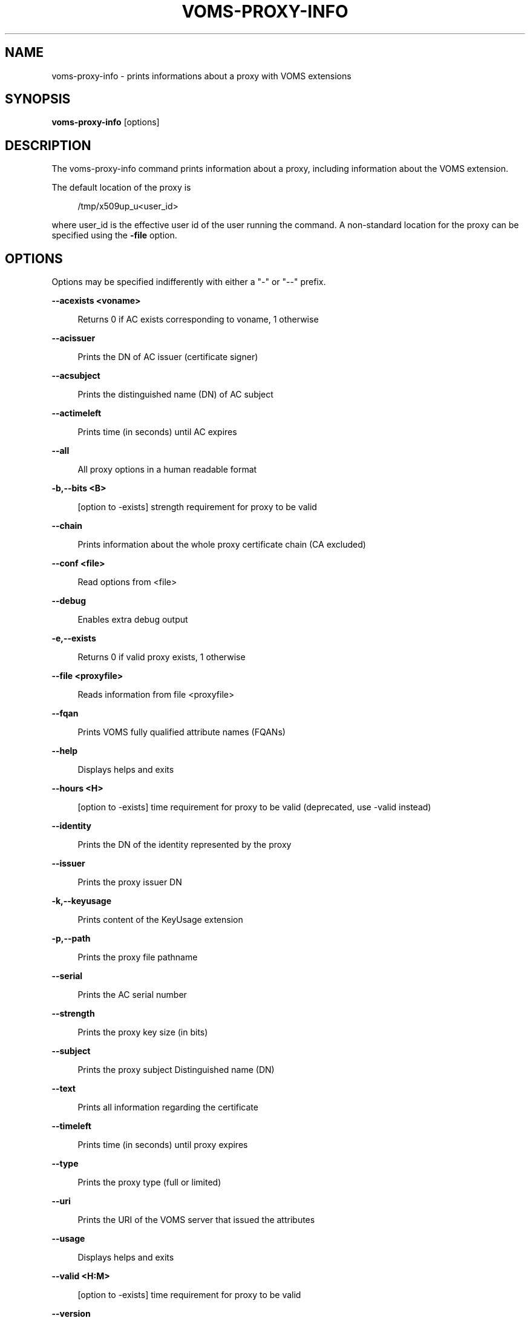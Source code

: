 '\" t
.\"     Title: voms-proxy-info
.\"    Author: [see the "AUTHORS" section]
.\" Generator: DocBook XSL Stylesheets v1.76.1 <http://docbook.sf.net/>
.\"      Date: 11/24/2012
.\"    Manual: \ \&
.\"    Source: \ \&
.\"  Language: English
.\"
.TH "VOMS\-PROXY\-INFO" "1" "11/24/2012" "\ \&" "\ \&"
.\" -----------------------------------------------------------------
.\" * Define some portability stuff
.\" -----------------------------------------------------------------
.\" ~~~~~~~~~~~~~~~~~~~~~~~~~~~~~~~~~~~~~~~~~~~~~~~~~~~~~~~~~~~~~~~~~
.\" http://bugs.debian.org/507673
.\" http://lists.gnu.org/archive/html/groff/2009-02/msg00013.html
.\" ~~~~~~~~~~~~~~~~~~~~~~~~~~~~~~~~~~~~~~~~~~~~~~~~~~~~~~~~~~~~~~~~~
.ie \n(.g .ds Aq \(aq
.el       .ds Aq '
.\" -----------------------------------------------------------------
.\" * set default formatting
.\" -----------------------------------------------------------------
.\" disable hyphenation
.nh
.\" disable justification (adjust text to left margin only)
.ad l
.\" -----------------------------------------------------------------
.\" * MAIN CONTENT STARTS HERE *
.\" -----------------------------------------------------------------
.SH "NAME"
voms-proxy-info \- prints informations about a proxy with VOMS extensions
.SH "SYNOPSIS"
.sp
\fBvoms\-proxy\-info\fR [options]
.SH "DESCRIPTION"
.sp
The voms\-proxy\-info command prints information about a proxy, including information about the VOMS extension\&.
.sp
The default location of the proxy is
.sp
.if n \{\
.RS 4
.\}
.nf
 /tmp/x509up_u<user_id>
.fi
.if n \{\
.RE
.\}
.sp
where user_id is the effective user id of the user running the command\&. A non\-standard location for the proxy can be specified using the \fB\-file\fR option\&.
.SH "OPTIONS"
.sp
Options may be specified indifferently with either a "\-" or "\-\-" prefix\&.
.sp
\fB\-\-acexists <voname>\fR
.sp
.if n \{\
.RS 4
.\}
.nf
Returns 0 if AC exists corresponding to voname, 1 otherwise
.fi
.if n \{\
.RE
.\}
.sp
\fB\-\-acissuer\fR
.sp
.if n \{\
.RS 4
.\}
.nf
Prints the DN of AC issuer (certificate signer)
.fi
.if n \{\
.RE
.\}
.sp
\fB\-\-acsubject\fR
.sp
.if n \{\
.RS 4
.\}
.nf
Prints the distinguished name (DN) of AC subject
.fi
.if n \{\
.RE
.\}
.sp
\fB\-\-actimeleft\fR
.sp
.if n \{\
.RS 4
.\}
.nf
Prints time (in seconds) until AC expires
.fi
.if n \{\
.RE
.\}
.sp
\fB\-\-all\fR
.sp
.if n \{\
.RS 4
.\}
.nf
All proxy options in a human readable format
.fi
.if n \{\
.RE
.\}
.sp
\fB\-b,\-\-bits <B>\fR
.sp
.if n \{\
.RS 4
.\}
.nf
[option to \-exists] strength requirement for proxy to be valid
.fi
.if n \{\
.RE
.\}
.sp
\fB\-\-chain\fR
.sp
.if n \{\
.RS 4
.\}
.nf
Prints information about the whole proxy certificate chain (CA excluded)
.fi
.if n \{\
.RE
.\}
.sp
\fB\-\-conf <file>\fR
.sp
.if n \{\
.RS 4
.\}
.nf
Read options from <file>
.fi
.if n \{\
.RE
.\}
.sp
\fB\-\-debug\fR
.sp
.if n \{\
.RS 4
.\}
.nf
Enables extra debug output
.fi
.if n \{\
.RE
.\}
.sp
\fB\-e,\-\-exists\fR
.sp
.if n \{\
.RS 4
.\}
.nf
Returns 0 if valid proxy exists, 1 otherwise
.fi
.if n \{\
.RE
.\}
.sp
\fB\-\-file <proxyfile>\fR
.sp
.if n \{\
.RS 4
.\}
.nf
Reads information from file <proxyfile>
.fi
.if n \{\
.RE
.\}
.sp
\fB\-\-fqan\fR
.sp
.if n \{\
.RS 4
.\}
.nf
Prints VOMS fully qualified attribute names (FQANs)
.fi
.if n \{\
.RE
.\}
.sp
\fB\-\-help\fR
.sp
.if n \{\
.RS 4
.\}
.nf
Displays helps and exits
.fi
.if n \{\
.RE
.\}
.sp
\fB\-\-hours <H>\fR
.sp
.if n \{\
.RS 4
.\}
.nf
[option to \-exists] time requirement for proxy to be valid (deprecated, use \-valid instead)
.fi
.if n \{\
.RE
.\}
.sp
\fB\-\-identity\fR
.sp
.if n \{\
.RS 4
.\}
.nf
Prints the DN of the identity represented by the proxy
.fi
.if n \{\
.RE
.\}
.sp
\fB\-\-issuer\fR
.sp
.if n \{\
.RS 4
.\}
.nf
Prints the proxy issuer DN
.fi
.if n \{\
.RE
.\}
.sp
\fB\-k,\-\-keyusage\fR
.sp
.if n \{\
.RS 4
.\}
.nf
Prints content of the KeyUsage extension
.fi
.if n \{\
.RE
.\}
.sp
\fB\-p,\-\-path\fR
.sp
.if n \{\
.RS 4
.\}
.nf
Prints the proxy file pathname
.fi
.if n \{\
.RE
.\}
.sp
\fB\-\-serial\fR
.sp
.if n \{\
.RS 4
.\}
.nf
Prints the AC serial number
.fi
.if n \{\
.RE
.\}
.sp
\fB\-\-strength\fR
.sp
.if n \{\
.RS 4
.\}
.nf
Prints the proxy key size (in bits)
.fi
.if n \{\
.RE
.\}
.sp
\fB\-\-subject\fR
.sp
.if n \{\
.RS 4
.\}
.nf
Prints the proxy subject Distinguished name (DN)
.fi
.if n \{\
.RE
.\}
.sp
\fB\-\-text\fR
.sp
.if n \{\
.RS 4
.\}
.nf
Prints all information regarding the certificate
.fi
.if n \{\
.RE
.\}
.sp
\fB\-\-timeleft\fR
.sp
.if n \{\
.RS 4
.\}
.nf
Prints time (in seconds) until proxy expires
.fi
.if n \{\
.RE
.\}
.sp
\fB\-\-type\fR
.sp
.if n \{\
.RS 4
.\}
.nf
Prints the proxy type (full or limited)
.fi
.if n \{\
.RE
.\}
.sp
\fB\-\-uri\fR
.sp
.if n \{\
.RS 4
.\}
.nf
Prints the URI of the VOMS server that issued the attributes
.fi
.if n \{\
.RE
.\}
.sp
\fB\-\-usage\fR
.sp
.if n \{\
.RS 4
.\}
.nf
Displays helps and exits
.fi
.if n \{\
.RE
.\}
.sp
\fB\-\-valid <H:M>\fR
.sp
.if n \{\
.RS 4
.\}
.nf
[option to \-exists] time requirement for proxy to be valid
.fi
.if n \{\
.RE
.\}
.sp
\fB\-\-version\fR
.sp
.if n \{\
.RS 4
.\}
.nf
Displays version
.fi
.if n \{\
.RE
.\}
.sp
\fB\-\-vo\fR
.sp
.if n \{\
.RS 4
.\}
.nf
Prints the vo name
.fi
.if n \{\
.RE
.\}
.SH "BUGS"
.sp
To report bugs or ask for support, use GGUS: https://ggus\&.eu/pages/home\&.php
.SH "AUTHORS"
.sp
Andrea Ceccanti <andrea\&.ceccanti@cnaf\&.infn\&.it>
.sp
Daniele Andreotti <daniele\&.andreotti@cnaf\&.infn\&.it>
.sp
Valerio Venturi <valerio\&.venturi@cnaf\&.infn\&.it>
.SH "SEE ALSO"
.sp
voms\-proxy\-destroy(1), voms\-proxy\-info(1), vomses(5), vomsdir(5)
.SH "COPYING"
.sp
Copyright 2012 Istituto Nazionale di Fisica Nucleare
.sp
Licensed under the Apache License, Version 2\&.0 (the "License"); you may not use this file except in compliance with the License\&. You may obtain a copy of the License at
.sp
.if n \{\
.RS 4
.\}
.nf
http://www\&.apache\&.org/licenses/LICENSE\-2\&.0
.fi
.if n \{\
.RE
.\}
.sp
Unless required by applicable law or agreed to in writing, software distributed under the License is distributed on an "AS IS" BASIS, WITHOUT WARRANTIES OR CONDITIONS OF ANY KIND, either express or implied\&. See the License for the specific language governing permissions and limitations under the License\&.
